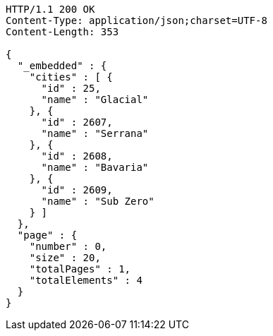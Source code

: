 [source,http,options="nowrap"]
----
HTTP/1.1 200 OK
Content-Type: application/json;charset=UTF-8
Content-Length: 353

{
  "_embedded" : {
    "cities" : [ {
      "id" : 25,
      "name" : "Glacial"
    }, {
      "id" : 2607,
      "name" : "Serrana"
    }, {
      "id" : 2608,
      "name" : "Bavaria"
    }, {
      "id" : 2609,
      "name" : "Sub Zero"
    } ]
  },
  "page" : {
    "number" : 0,
    "size" : 20,
    "totalPages" : 1,
    "totalElements" : 4
  }
}
----